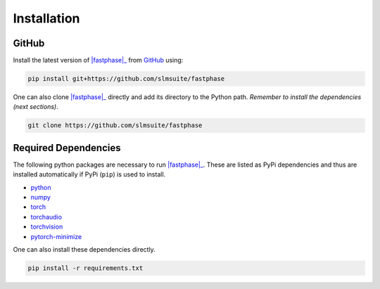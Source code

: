 .. _installation:

Installation
============

.. PyPi
.. ----

.. Install the stable version of |fastphase|_ from `PyPi <https://pypi.org/project/fastphase/>`_ using:

.. .. code-block:: console

..     pip install fastphase

GitHub
------

Install the latest version of |fastphase|_ from `GitHub <https://github.com/slmsuite/fastphase>`_ using:

.. code-block:: console

    pip install git+https://github.com/slmsuite/fastphase

One can also clone |fastphase|_ directly and add its directory to the Python path.
*Remember to install the dependencies (next sections)*.

.. code-block:: console

    git clone https://github.com/slmsuite/fastphase

Required Dependencies
---------------------

The following python packages are necessary to run |fastphase|_. These are listed as PyPi
dependencies and thus are installed automatically if PyPi (``pip``) is used to install.

- `python <https://www.python.org/>`_
- `numpy <https://numpy.org/>`_
- `torch <https://scipy.org/>`_
- `torchaudio <https://scipy.org/>`_
- `torchvision <https://scipy.org/>`_
- `pytorch-minimize <https://pytorch-minimize.readthedocs.io/en/latest/>`_

One can also install these dependencies directly.

.. code-block:: console

    pip install -r requirements.txt

.. |fastphase| replace:: :mod:`fastphase`
.. _fastphase: https://github.com/slmsuite/fastphase